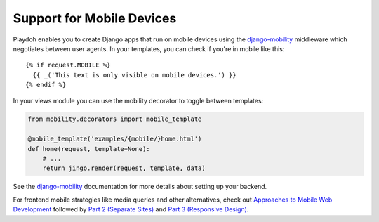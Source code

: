 ==========================
Support for Mobile Devices
==========================

Playdoh enables you to create Django apps that run on mobile devices using the
`django-mobility`_ middleware which negotiates between user agents. In your
templates, you can check if you're in mobile like this::

  {% if request.MOBILE %}
    {{ _('This text is only visible on mobile devices.') }}
  {% endif %}

In your views module you can use the mobility decorator to toggle between
templates:

.. code-block:: python

  from mobility.decorators import mobile_template

  @mobile_template('examples/{mobile/}home.html')
  def home(request, template=None):
      # ...
      return jingo.render(request, template, data)

See the `django-mobility`_ documentation for more details about setting
up your backend.

For frontend mobile strategies like media queries and other alternatives,
check out `Approaches to Mobile Web Development`_ followed by `Part 2
(Separate Sites)`_ and `Part 3 (Responsive Design)`_.

.. _`django-mobility`: https://github.com/jbalogh/django-mobility
.. _`Approaches to Mobile Web Development`: http://blog.mozilla.com/webdev/2011/05/04/approaches-to-mobile-web-development-part-1-what-is-mobile-friendliness/
.. _`Part 2 (Separate Sites)`: http://blog.mozilla.com/webdev/2011/05/13/approaches-to-mobile-web-development-part-2-separate-sites/
.. _`Part 3 (Responsive Design)`: http://blog.mozilla.com/webdev/2011/05/27/approaches-to-mobile-web-development-part-3-responsive-design/
